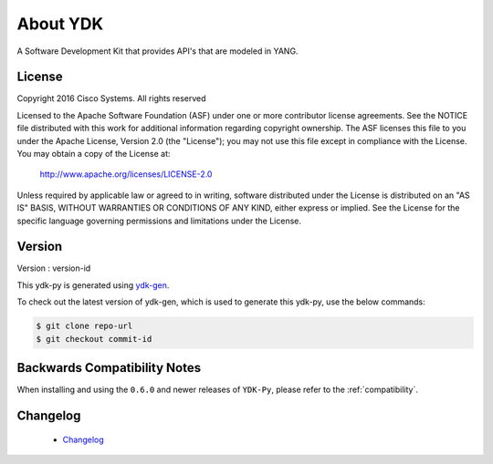 About YDK
=========
A Software Development Kit that provides API's that are modeled in YANG.

License
-------
Copyright 2016 Cisco Systems. All rights reserved

Licensed to the Apache Software Foundation (ASF) under one or more contributor license agreements. 
See the NOTICE file distributed with this work for additional information regarding copyright ownership.  
The ASF licenses this file to you under the Apache License, Version 2.0 (the "License"); 
you may not use this file except in compliance with the License.  
You may obtain a copy of the License at:

    `http://www.apache.org/licenses/LICENSE-2.0 <http://www.apache.org/licenses/LICENSE-2.0>`_

Unless required by applicable law or agreed to in writing, software distributed under the License is distributed on an "AS IS" BASIS, 
WITHOUT WARRANTIES OR CONDITIONS OF ANY KIND, either express or implied.  
See the License for the specific language governing permissions and limitations under the License.

Version
-------
Version : version-id

This ydk-py is generated using `ydk-gen <https://github.com/CiscoDevNet/ydk-gen>`_.

To check out the latest version of ydk-gen, which is used to generate this ydk-py, use the below commands:

.. code-block:: sh

    $ git clone repo-url
    $ git checkout commit-id

Backwards Compatibility Notes
-----------------------------
When installing and using the ``0.6.0`` and newer releases of ``YDK-Py``, please refer to the :ref:`compatibility`.

Changelog
----------
 - `Changelog <https://github.com/CiscoDevNet/ydk-py/blob/master/CHANGES.md>`_
